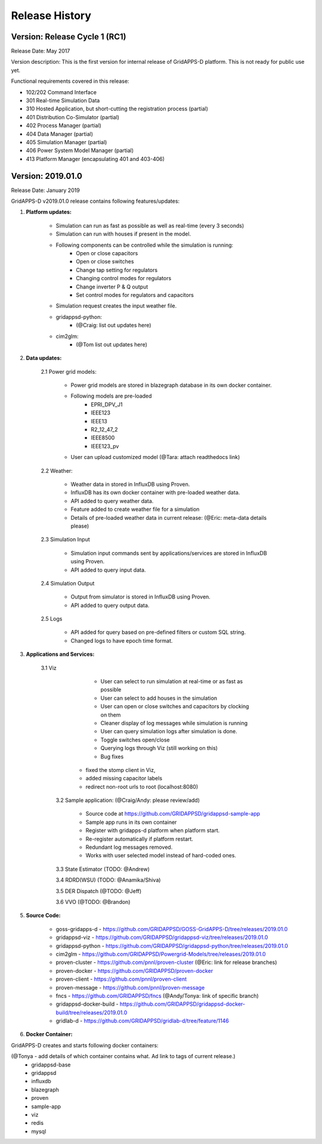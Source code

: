 .. _version_history:


Release History
---------------

Version: Release Cycle 1 (RC1)
^^^^^^^^^^^^^^^^^^^^^^^^^^^^^^

Release Date: May 2017

Version description: This is the first version for internal release of GridAPPS-D platform. 
This is not ready for public use yet.

Functional requirements covered in this release:

* 102/202 Command Interface

* 301 Real-time Simulation Data

* 310 Hosted Application, but short-cutting the registration process (partial)

* 401 Distribution Co-Simulator (partial)

* 402 Process Manager (partial)

* 404 Data Manager (partial)

* 405 Simulation Manager (partial)

* 406 Power System Model Manager (partial)

* 413 Platform Manager (encapsulating 401 and 403-406)


Version: 2019.01.0
^^^^^^^^^^^^^^^^^^

Release Date: January 2019

GridAPPS-D v2019.01.0 release contains following features/updates:

1. **Platform updates:**

    - Simulation can run as fast as possible as well as real-time (every 3 seconds)
    - Simulation can run with houses if present in the model.
    - Following components can be controlled while the simulation is running:
        - Open or close capacitors
        - Open or close switches
        - Change tap setting for regulators
        - Changing control modes for regulators
        - Change inverter P & Q output
        - Set control modes for regulators and capacitors
    - Simulation request creates the input weather file. 
    - gridappsd-python: 
        - (@Craig: list out updates here)
    - cim2glm:
        - (@Tom list out updates here)
         
          
2. **Data updates:**

       2.1 Power grid models:
       
         - Power grid models are stored in blazegraph database in its own docker container.
         - Following models are pre-loaded 
            - EPRI_DPV_J1
            - IEEE123
            - IEEE13
            - R2_12_47_2
            - IEEE8500
            - IEEE123_pv
         - User can upload customized model (@Tara: attach readthedocs link)
             
       2.2    Weather:
       
         - Weather data in stored in InfluxDB using Proven.
         - InfluxDB has its own docker container with pre-loaded weather data.
         - API added to query weather data. 
         - Feature added to create weather file for a simulation 
         - Details of pre-loaded weather data in current release: (@Eric: meta-data details please)
                           
       2.3 Simulation Input
       
         - Simulation input commands sent by applications/services are stored in InfluxDB using Proven.
         - API added to query input data.
             
       2.4 Simulation Output
       
         - Output from simulator is stored in InfluxDB using Proven.
         - API added to query output data.
             
       2.5 Logs 
       
         - API added for query based on pre-defined filters or custom SQL string. 
         - Changed logs to have epoch time format. 

                  
3. **Applications and Services:**

    3.1 Viz
    
		- User can select to run simulation at real-time or as fast as possible
		- User can select to add houses in the simulation
		- User can open or close switches and capacitors by clocking on them
		- Cleaner display of log messages while simulation is running
		- User can query simulation logs after simulation is done.
		- Toggle switches open/close 
		- Querying logs through Viz (still working on this)
		- Bug fixes
             - fixed the stomp client in Viz, 
             - added missing capacitor labels
             - redirect non-root urls to root (localhost:8080)
             
	3.2 Sample application: (@Craig/Andy: please review/add)
	
		- Source code at https://github.com/GRIDAPPSD/gridappsd-sample-app
		- Sample app runs in its own container
		- Register with gridapps-d platform when platform start.
		- Re-register automatically if platform restart.
		- Redundant log messages removed.
		- Works with user selected model instead of hard-coded ones. 
		
	3.3 State Estimator (TODO: @Andrew)
		
	3.4 RDRD(WSU) (TODO: @Anamika/Shiva)
	
	3.5 DER Dispatch (@TODO: @Jeff)
	
	3.6 VVO (@TODO: @Brandon)
	
5. **Source Code:**

	- goss-gridapps-d - https://github.com/GRIDAPPSD/GOSS-GridAPPS-D/tree/releases/2019.01.0
	- gridappsd-viz - https://github.com/GRIDAPPSD/gridappsd-viz/tree/releases/2019.01.0
	- gridappsd-python - https://github.com/GRIDAPPSD/gridappsd-python/tree/releases/2019.01.0
	- cim2glm - https://github.com/GRIDAPPSD/Powergrid-Models/tree/releases/2019.01.0
	- proven-cluster - https://github.com/pnnl/proven-cluster (@Eric: link for release branches)
	- proven-docker - https://github.com/GRIDAPPSD/proven-docker
	- proven-client - https://github.com/pnnl/proven-client
	- proven-message - https://github.com/pnnl/proven-message
	- fncs - https://github.com/GRIDAPPSD/fncs (@Andy/Tonya: link of specific branch)
	- gridappsd-docker-build - https://github.com/GRIDAPPSD/gridappsd-docker-build/tree/releases/2019.01.0
	- gridlab-d - https://github.com/GRIDAPPSD/gridlab-d/tree/feature/1146

6. **Docker Container:**

GridAPPS-D creates and starts following docker containers: 

(@Tonya - add details of which container contains what. Ad link to tags of current release.)
	- gridappsd-base
	- gridappsd
	- influxdb
	- blazegraph
	- proven
	- sample-app
	- viz
	- redis
	- mysql

	


